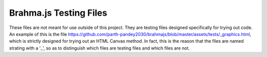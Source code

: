 Brahma.js Testing Files
===================

These files are not meant for use outside of this project. They are testing files designed specifically for trying out code.
An example of this is the file https://github.com/parth-pandey2030/brahmajs/blob/master/assets/tests/_graphics.html,
which is strictly designed for trying out an HTML Canvas method. In fact, this is the reason that the files are named strating with a '_', so as
to distinguish which files are testing files and which files are not.

